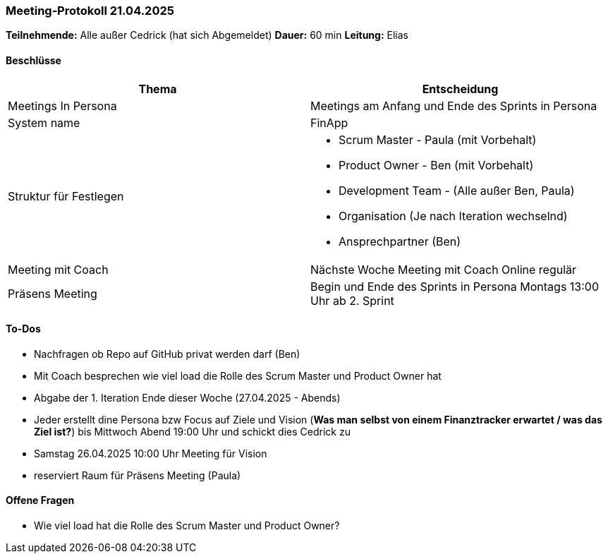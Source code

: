 === Meeting‑Protokoll 21.04.2025

*Teilnehmende:* Alle außer Cedrick (hat sich Abgemeldet)
*Dauer:* 60 min  
*Leitung:* Elias

==== Beschlüsse

|===
| Thema | Entscheidung

| Meetings In Persona
| Meetings am Anfang und Ende des Sprints in Persona 

| System name
| FinApp

| Struktur für Festlegen
a|
- Scrum Master - Paula (mit Vorbehalt)
- Product Owner - Ben (mit Vorbehalt)
- Development Team - (Alle außer Ben, Paula)
- Organisation (Je nach Iteration wechselnd)
- Ansprechpartner (Ben)
| Meeting mit Coach
| Nächste Woche Meeting mit Coach Online regulär
| Präsens Meeting
| Begin und Ende des Sprints in Persona Montags 13:00 Uhr ab 2. Sprint

|===

==== To‑Dos
* Nachfragen ob Repo auf GitHub privat werden darf (Ben)
* Mit Coach besprechen wie viel load die Rolle des Scrum Master und Product Owner hat
* Abgabe der 1. Iteration Ende dieser Woche (27.04.2025 - Abends)
* Jeder erstellt dine Persona bzw Focus auf Ziele und Vision (*Was man selbst von einem Finanztracker erwartet / was das Ziel ist?*) bis Mittwoch Abend 19:00 Uhr und schickt dies Cedrick zu
* Samstag 26.04.2025 10:00 Uhr Meeting für Vision
* reserviert Raum für Präsens Meeting  (Paula)


==== Offene Fragen
* Wie viel load hat die Rolle des Scrum Master und Product Owner?







